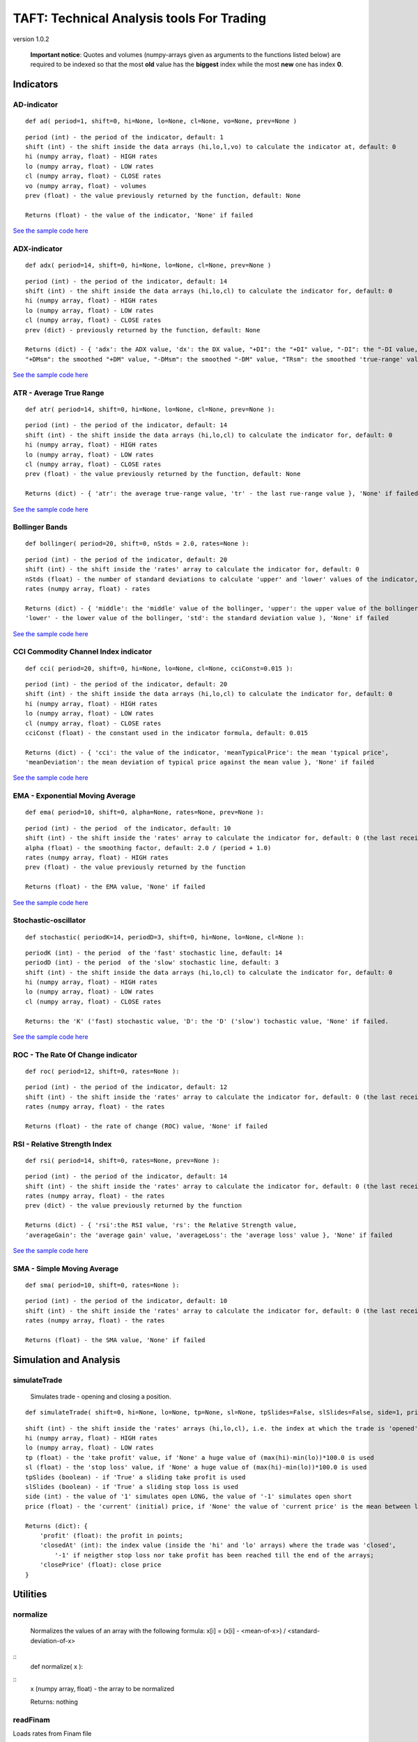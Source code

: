 TAFT: Technical Analysis tools For Trading
==========================================

version 1.0.2

    **Important notice**: Quotes and volumes (numpy-arrays given as
    arguments to the functions listed below) are required to be indexed
    so that the most **old** value has the **biggest** index while the
    most **new** one has index **0**.

Indicators
----------

AD-indicator
~~~~~~~~~~~~

::

    def ad( period=1, shift=0, hi=None, lo=None, cl=None, vo=None, prev=None )

::

    period (int) - the period of the indicator, default: 1
    shift (int) - the shift inside the data arrays (hi,lo,l,vo) to calculate the indicator at, default: 0
    hi (numpy array, float) - HIGH rates
    lo (numpy array, float) - LOW rates
    cl (numpy array, float) - CLOSE rates
    vo (numpy array, float) - volumes
    prev (float) - the value previously returned by the function, default: None 

    Returns (float) - the value of the indicator, 'None' if failed

`See the sample code here <samples/test-ad.py>`__

ADX-indicator
~~~~~~~~~~~~~

::

    def adx( period=14, shift=0, hi=None, lo=None, cl=None, prev=None )

::

    period (int) - the period of the indicator, default: 14
    shift (int) - the shift inside the data arrays (hi,lo,cl) to calculate the indicator for, default: 0
    hi (numpy array, float) - HIGH rates
    lo (numpy array, float) - LOW rates
    cl (numpy array, float) - CLOSE rates
    prev (dict) - previously returned by the function, default: None 

    Returns (dict) - { 'adx': the ADX value, 'dx': the DX value, "+DI": the "+DI" value, "-DI": the "-DI value, 
    "+DMsm": the smoothed "+DM" value, "-DMsm": the smoothed "-DM" value, "TRsm": the smoothed 'true-range' value }, 'None' if failed

`See the sample code here <samples/test-adx.py>`__

ATR - Average True Range
~~~~~~~~~~~~~~~~~~~~~~~~

::

        def atr( period=14, shift=0, hi=None, lo=None, cl=None, prev=None ):

::

    period (int) - the period of the indicator, default: 14
    shift (int) - the shift inside the data arrays (hi,lo,cl) to calculate the indicator for, default: 0
    hi (numpy array, float) - HIGH rates
    lo (numpy array, float) - LOW rates
    cl (numpy array, float) - CLOSE rates
    prev (float) - the value previously returned by the function, default: None 

    Returns (dict) - { 'atr': the average true-range value, 'tr' - the last rue-range value }, 'None' if failed

`See the sample code here <samples/test-atr.py>`__

Bollinger Bands
~~~~~~~~~~~~~~~

::

    def bollinger( period=20, shift=0, nStds = 2.0, rates=None ):

::

    period (int) - the period of the indicator, default: 20
    shift (int) - the shift inside the 'rates' array to calculate the indicator for, default: 0
    nStds (float) - the number of standard deviations to calculate 'upper' and 'lower' values of the indicator, default:2
    rates (numpy array, float) - rates

    Returns (dict) - { 'middle': the 'middle' value of the bollinger, 'upper': the upper value of the bollinger, 
    'lower' - the lower value of the bollinger, 'std': the standard deviation value ), 'None' if failed

`See the sample code here <samples/test-bollinger.py>`__

CCI Commodity Channel Index indicator
~~~~~~~~~~~~~~~~~~~~~~~~~~~~~~~~~~~~~

::

    def cci( period=20, shift=0, hi=None, lo=None, cl=None, cciConst=0.015 ):

::

    period (int) - the period of the indicator, default: 20
    shift (int) - the shift inside the data arrays (hi,lo,cl) to calculate the indicator for, default: 0
    hi (numpy array, float) - HIGH rates
    lo (numpy array, float) - LOW rates
    cl (numpy array, float) - CLOSE rates
    cciConst (float) - the constant used in the indicator formula, default: 0.015 

    Returns (dict) - { 'cci': the value of the indicator, 'meanTypicalPrice': the mean 'typical price', 
    'meanDeviation': the mean deviation of typical price against the mean value }, 'None' if failed

`See the sample code here <samples/test-cci.py>`__

EMA - Exponential Moving Average
~~~~~~~~~~~~~~~~~~~~~~~~~~~~~~~~

::

    def ema( period=10, shift=0, alpha=None, rates=None, prev=None ):           

::

    period (int) - the period  of the indicator, default: 10
    shift (int) - the shift inside the 'rates' array to calculate the indicator for, default: 0 (the last received rate)
    alpha (float) - the smoothing factor, default: 2.0 / (period + 1.0)
    rates (numpy array, float) - HIGH rates
    prev (float) - the value previously returned by the function

    Returns (float) - the EMA value, 'None' if failed

`See the sample code here <samples/test-ma.py>`__

Stochastic-oscillator
~~~~~~~~~~~~~~~~~~~~~

::

    def stochastic( periodK=14, periodD=3, shift=0, hi=None, lo=None, cl=None ):

::

    periodK (int) - the period  of the 'fast' stochastic line, default: 14
    periodD (int) - the period  of the 'slow' stochastic line, default: 3
    shift (int) - the shift inside the data arrays (hi,lo,cl) to calculate the indicator for, default: 0
    hi (numpy array, float) - HIGH rates
    lo (numpy array, float) - LOW rates
    cl (numpy array, float) - CLOSE rates

    Returns: the 'K' ('fast) stochastic value, 'D': the 'D' ('slow') tochastic value, 'None' if failed.

`See the sample code here <samples/test-stochastic.py>`__

ROC - The Rate Of Change indicator
~~~~~~~~~~~~~~~~~~~~~~~~~~~~~~~~~~

::

    def roc( period=12, shift=0, rates=None ):

::

    period (int) - the period of the indicator, default: 12
    shift (int) - the shift inside the 'rates' array to calculate the indicator for, default: 0 (the last received rate)
    rates (numpy array, float) - the rates

    Returns (float) - the rate of change (ROC) value, 'None' if failed

RSI - Relative Strength Index
~~~~~~~~~~~~~~~~~~~~~~~~~~~~~

::

    def rsi( period=14, shift=0, rates=None, prev=None ):

::

    period (int) - the period of the indicator, default: 14
    shift (int) - the shift inside the 'rates' array to calculate the indicator for, default: 0 (the last received rate)
    rates (numpy array, float) - the rates
    prev (dict) - the value previously returned by the function

    Returns (dict) - { 'rsi':the RSI value, 'rs': the Relative Strength value, 
    'averageGain': the 'average gain' value, 'averageLoss': the 'average loss' value }, 'None' if failed

`See the sample code here <samples/test-rsi.py>`__

SMA - Simple Moving Average
~~~~~~~~~~~~~~~~~~~~~~~~~~~

::

    def sma( period=10, shift=0, rates=None ):

::

    period (int) - the period of the indicator, default: 10
    shift (int) - the shift inside the 'rates' array to calculate the indicator for, default: 0 (the last received rate)
    rates (numpy array, float) - the rates

    Returns (float) - the SMA value, 'None' if failed 

Simulation and Analysis
-----------------------

simulateTrade
~~~~~~~~~~~~~

    Simulates trade - opening and closing a position. 
::

    def simulateTrade( shift=0, hi=None, lo=None, tp=None, sl=None, tpSlides=False, slSlides=False, side=1, price=None, type=0 ): 
::

    shift (int) - the shift inside the 'rates' arrays (hi,lo,cl), i.e. the index at which the trade is 'opened' 
    hi (numpy array, float) - HIGH rates 
    lo (numpy array, float) - LOW rates 
    tp (float) - the 'take profit' value, if 'None' a huge value of (max(hi)-min(lo))*100.0 is used
    sl (float) - the 'stop loss' value, if 'None' a huge value of (max(hi)-min(lo))*100.0 is used
    tpSlides (boolean) - if 'True' a sliding take profit is used 
    slSlides (boolean) - if 'True' a sliding stop loss is used 
    side (int) - the value of '1' simulates open LONG, the value of '-1' simulates open short 
    price (float) - the 'current' (initial) price, if 'None' the value of 'current price' is the mean between lo[shift] and hi[shift]

    Returns (dict): { 
        'profit' (float): the profit in points;
        'closedAt' (int): the index value (inside the 'hi' and 'lo' arrays) where the trade was 'closed', 
            '-1' if neigther stop loss nor take profit has been reached till the end of the arrays;
        'closePrice' (float): close price
    }

Utilities
---------

normalize
~~~~~~~~~

    Normalizes the values of an array with the following formula: x[i] = (x[i] - <mean-of-x>) / <standard-deviation-of-x> 

::
    def normalize( x ): 

::
    x (numpy array, float) - the array to be normalized

    Returns: nothing

readFinam
~~~~~~~~~

Loads rates from Finam file 

::
    
    def readFinam( fileName ): 

::
    
    fileName (string) - the name of the file with Finam rates.
    
    Returns (dict): {
        'op' (numpy-array, float): open rates, '0' index takes the latest rate
        'hi' (numpy-array, float): high rates, '0' index takes the latest rate
        'lo' (numpy-array, float): low rates, '0' index takes the latest rate
        'cl' (numpy-array, float): close rates, '0' index takes the latest rate
        'vol' (numpy-array, float): volumes, '0' index takes the volume of the latest period
        'dtm' (list, datetime): date&time, '0' index takes the date and time of the latest period
    }

